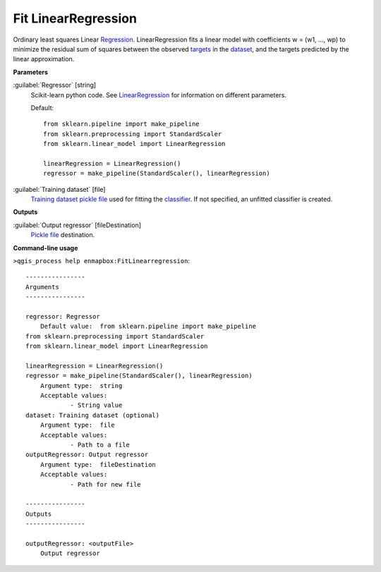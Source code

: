 .. _Fit LinearRegression:

Fit LinearRegression
====================

Ordinary least squares Linear `Regression <https://enmap-box.readthedocs.io/en/latest/general/glossary.html#term-regression>`_.
LinearRegression fits a linear model with coefficients w = (w1, ..., wp) to minimize the residual sum of squares between the observed `targets <https://enmap-box.readthedocs.io/en/latest/general/glossary.html#term-target>`_ in the `dataset <https://enmap-box.readthedocs.io/en/latest/general/glossary.html#term-dataset>`_, and the targets predicted by the linear approximation.

**Parameters**


:guilabel:`Regressor` [string]
    Scikit-learn python code. See `LinearRegression <https://scikit-learn.org/stable/modules/generated/sklearn.linear_model.LinearRegression.html>`_ for information on different parameters.

    Default::

        from sklearn.pipeline import make_pipeline
        from sklearn.preprocessing import StandardScaler
        from sklearn.linear_model import LinearRegression
        
        linearRegression = LinearRegression()
        regressor = make_pipeline(StandardScaler(), linearRegression)

:guilabel:`Training dataset` [file]
    `Training dataset <https://enmap-box.readthedocs.io/en/latest/general/glossary.html#term-training-dataset>`_ `pickle file <https://enmap-box.readthedocs.io/en/latest/general/glossary.html#term-pickle-file>`_ used for fitting the `classifier <https://enmap-box.readthedocs.io/en/latest/general/glossary.html#term-classifier>`_. If not specified, an unfitted classifier is created.

**Outputs**


:guilabel:`Output regressor` [fileDestination]
    `Pickle file <https://enmap-box.readthedocs.io/en/latest/general/glossary.html#term-pickle-file>`_ destination.

**Command-line usage**

``>qgis_process help enmapbox:FitLinearregression``::

    ----------------
    Arguments
    ----------------
    
    regressor: Regressor
    	Default value:	from sklearn.pipeline import make_pipeline
    from sklearn.preprocessing import StandardScaler
    from sklearn.linear_model import LinearRegression
    
    linearRegression = LinearRegression()
    regressor = make_pipeline(StandardScaler(), linearRegression)
    	Argument type:	string
    	Acceptable values:
    		- String value
    dataset: Training dataset (optional)
    	Argument type:	file
    	Acceptable values:
    		- Path to a file
    outputRegressor: Output regressor
    	Argument type:	fileDestination
    	Acceptable values:
    		- Path for new file
    
    ----------------
    Outputs
    ----------------
    
    outputRegressor: <outputFile>
    	Output regressor
    
    